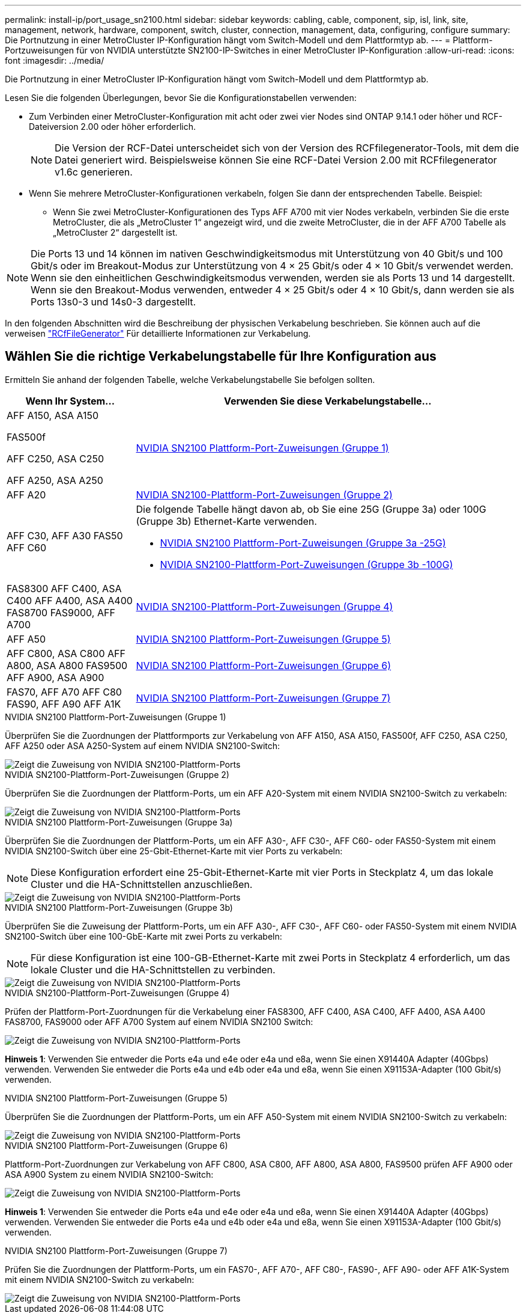 ---
permalink: install-ip/port_usage_sn2100.html 
sidebar: sidebar 
keywords: cabling, cable, component, sip, isl, link, site, management, network, hardware, component, switch, cluster, connection, management, data, configuring, configure 
summary: Die Portnutzung in einer MetroCluster IP-Konfiguration hängt vom Switch-Modell und dem Plattformtyp ab. 
---
= Plattform-Portzuweisungen für von NVIDIA unterstützte SN2100-IP-Switches in einer MetroCluster IP-Konfiguration
:allow-uri-read: 
:icons: font
:imagesdir: ../media/


[role="lead"]
Die Portnutzung in einer MetroCluster IP-Konfiguration hängt vom Switch-Modell und dem Plattformtyp ab.

Lesen Sie die folgenden Überlegungen, bevor Sie die Konfigurationstabellen verwenden:

* Zum Verbinden einer MetroCluster-Konfiguration mit acht oder zwei vier Nodes sind ONTAP 9.14.1 oder höher und RCF-Dateiversion 2.00 oder höher erforderlich.
+

NOTE: Die Version der RCF-Datei unterscheidet sich von der Version des RCFfilegenerator-Tools, mit dem die Datei generiert wird. Beispielsweise können Sie eine RCF-Datei Version 2.00 mit RCFfilegenerator v1.6c generieren.



* Wenn Sie mehrere MetroCluster-Konfigurationen verkabeln, folgen Sie dann der entsprechenden Tabelle. Beispiel:
+
** Wenn Sie zwei MetroCluster-Konfigurationen des Typs AFF A700 mit vier Nodes verkabeln, verbinden Sie die erste MetroCluster, die als „MetroCluster 1“ angezeigt wird, und die zweite MetroCluster, die in der AFF A700 Tabelle als „MetroCluster 2“ dargestellt ist.





NOTE: Die Ports 13 und 14 können im nativen Geschwindigkeitsmodus mit Unterstützung von 40 Gbit/s und 100 Gbit/s oder im Breakout-Modus zur Unterstützung von 4 × 25 Gbit/s oder 4 × 10 Gbit/s verwendet werden. Wenn sie den einheitlichen Geschwindigkeitsmodus verwenden, werden sie als Ports 13 und 14 dargestellt. Wenn sie den Breakout-Modus verwenden, entweder 4 × 25 Gbit/s oder 4 × 10 Gbit/s, dann werden sie als Ports 13s0-3 und 14s0-3 dargestellt.

In den folgenden Abschnitten wird die Beschreibung der physischen Verkabelung beschrieben. Sie können auch auf die verweisen https://mysupport.netapp.com/site/tools/tool-eula/rcffilegenerator["RCfFileGenerator"] Für detaillierte Informationen zur Verkabelung.



== Wählen Sie die richtige Verkabelungstabelle für Ihre Konfiguration aus

Ermitteln Sie anhand der folgenden Tabelle, welche Verkabelungstabelle Sie befolgen sollten.

[cols="25,75"]
|===
| Wenn Ihr System... | Verwenden Sie diese Verkabelungstabelle... 


 a| 
AFF A150, ASA A150

FAS500f

AFF C250, ASA C250

AFF A250, ASA A250
| <<table_1_nvidia_sn2100,NVIDIA SN2100 Plattform-Port-Zuweisungen (Gruppe 1)>> 


| AFF A20 | <<table_2_nvidia_sn2100,NVIDIA SN2100-Plattform-Port-Zuweisungen (Gruppe 2)>> 


| AFF C30, AFF A30 FAS50 AFF C60  a| 
Die folgende Tabelle hängt davon ab, ob Sie eine 25G (Gruppe 3a) oder 100G (Gruppe 3b) Ethernet-Karte verwenden.

* <<table_3a_nvidia_sn2100,NVIDIA SN2100 Plattform-Port-Zuweisungen (Gruppe 3a -25G)>>
* <<table_3b_nvidia_sn2100,NVIDIA SN2100-Plattform-Port-Zuweisungen (Gruppe 3b -100G)>>




| FAS8300 AFF C400, ASA C400 AFF A400, ASA A400 FAS8700 FAS9000, AFF A700 | <<table_4_nvidia_sn2100,NVIDIA SN2100-Plattform-Port-Zuweisungen (Gruppe 4)>> 


| AFF A50 | <<table_5_nvidia_sn2100,NVIDIA SN2100 Plattform-Port-Zuweisungen (Gruppe 5)>> 


| AFF C800, ASA C800 AFF A800, ASA A800 FAS9500 AFF A900, ASA A900 | <<table_6_nvidia_sn2100,NVIDIA SN2100 Plattform-Port-Zuweisungen (Gruppe 6)>> 


| FAS70, AFF A70 AFF C80 FAS90, AFF A90 AFF A1K | <<table_7_nvidia_sn2100,NVIDIA SN2100 Plattform-Port-Zuweisungen (Gruppe 7)>> 
|===
.NVIDIA SN2100 Plattform-Port-Zuweisungen (Gruppe 1)
Überprüfen Sie die Zuordnungen der Plattformports zur Verkabelung von AFF A150, ASA A150, FAS500f, AFF C250, ASA C250, AFF A250 oder ASA A250-System auf einem NVIDIA SN2100-Switch:

[#table_1_nvidia_sn2100]
image::../media/mcc-ip-cabling-aff-asa-a150-fas500f-a25-c250-MSN2100.png[Zeigt die Zuweisung von NVIDIA SN2100-Plattform-Ports]

.NVIDIA SN2100-Plattform-Port-Zuweisungen (Gruppe 2)
Überprüfen Sie die Zuordnungen der Plattform-Ports, um ein AFF A20-System mit einem NVIDIA SN2100-Switch zu verkabeln:

[#table_2_nvidia_sn2100]
image::../media/mccip-cabling-nvidia-a20-updated.png[Zeigt die Zuweisung von NVIDIA SN2100-Plattform-Ports]

.NVIDIA SN2100 Plattform-Port-Zuweisungen (Gruppe 3a)
Überprüfen Sie die Zuordnungen der Plattform-Ports, um ein AFF A30-, AFF C30-, AFF C60- oder FAS50-System mit einem NVIDIA SN2100-Switch über eine 25-Gbit-Ethernet-Karte mit vier Ports zu verkabeln:


NOTE: Diese Konfiguration erfordert eine 25-Gbit-Ethernet-Karte mit vier Ports in Steckplatz 4, um das lokale Cluster und die HA-Schnittstellen anzuschließen.

[#table_3a_nvidia_sn2100]
image::../media/mccip-cabling-nvidia-a30-c30-fas50-c60-25G.png[Zeigt die Zuweisung von NVIDIA SN2100-Plattform-Ports]

.NVIDIA SN2100 Plattform-Port-Zuweisungen (Gruppe 3b)
Überprüfen Sie die Zuweisung der Plattform-Ports, um ein AFF A30-, AFF C30-, AFF C60- oder FAS50-System mit einem NVIDIA SN2100-Switch über eine 100-GbE-Karte mit zwei Ports zu verkabeln:


NOTE: Für diese Konfiguration ist eine 100-GB-Ethernet-Karte mit zwei Ports in Steckplatz 4 erforderlich, um das lokale Cluster und die HA-Schnittstellen zu verbinden.

[#table_3b_nvidia_sn2100]
image::../media/mccip-cabling-nvidia-a30-c30-fas50-c60-100G.png[Zeigt die Zuweisung von NVIDIA SN2100-Plattform-Ports]

.NVIDIA SN2100-Plattform-Port-Zuweisungen (Gruppe 4)
Prüfen der Plattform-Port-Zuordnungen für die Verkabelung einer FAS8300, AFF C400, ASA C400, AFF A400, ASA A400 FAS8700, FAS9000 oder AFF A700 System auf einem NVIDIA SN2100 Switch:

image::../media/mccip-cabling-fas8300-aff-a400-c400-a700-fas900-nvidaia-sn2100.png[Zeigt die Zuweisung von NVIDIA SN2100-Plattform-Ports]

*Hinweis 1*: Verwenden Sie entweder die Ports e4a und e4e oder e4a und e8a, wenn Sie einen X91440A Adapter (40Gbps) verwenden. Verwenden Sie entweder die Ports e4a und e4b oder e4a und e8a, wenn Sie einen X91153A-Adapter (100 Gbit/s) verwenden.

.NVIDIA SN2100 Plattform-Port-Zuweisungen (Gruppe 5)
Überprüfen Sie die Zuordnungen der Plattform-Ports, um ein AFF A50-System mit einem NVIDIA SN2100-Switch zu verkabeln:

[#table_5_nvidia_sn2100]
image::../media/mccip-cabling-aff-a50-nvidia-sn2100.png[Zeigt die Zuweisung von NVIDIA SN2100-Plattform-Ports]

.NVIDIA SN2100 Plattform-Port-Zuweisungen (Gruppe 6)
Plattform-Port-Zuordnungen zur Verkabelung von AFF C800, ASA C800, AFF A800, ASA A800, FAS9500 prüfen AFF A900 oder ASA A900 System zu einem NVIDIA SN2100-Switch:

image::../media/mcc_ip_cabling_fas8300_aff_asa_a800_a900_fas9500_MSN2100.png[Zeigt die Zuweisung von NVIDIA SN2100-Plattform-Ports]

*Hinweis 1*: Verwenden Sie entweder die Ports e4a und e4e oder e4a und e8a, wenn Sie einen X91440A Adapter (40Gbps) verwenden. Verwenden Sie entweder die Ports e4a und e4b oder e4a und e8a, wenn Sie einen X91153A-Adapter (100 Gbit/s) verwenden.

.NVIDIA SN2100 Plattform-Port-Zuweisungen (Gruppe 7)
Prüfen Sie die Zuordnungen der Plattform-Ports, um ein FAS70-, AFF A70-, AFF C80-, FAS90-, AFF A90- oder AFF A1K-System mit einem NVIDIA SN2100-Switch zu verkabeln:

image::../media/mccip-cabling-nvidia-a70-c80-fas90-fas70-a1k.png[Zeigt die Zuweisung von NVIDIA SN2100-Plattform-Ports]
